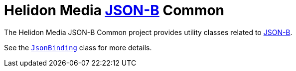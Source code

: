 = Helidon Media http://json-b.net/[JSON-B] Common

The Helidon Media JSON-B Common project provides utility classes
related to http://json-b.net/[JSON-B].

See the
https://helidon.io/docs/latest/apidocs/io/helidon/media/jsonb/common/JsonBinding.html[`JsonBinding`]
class for more details.